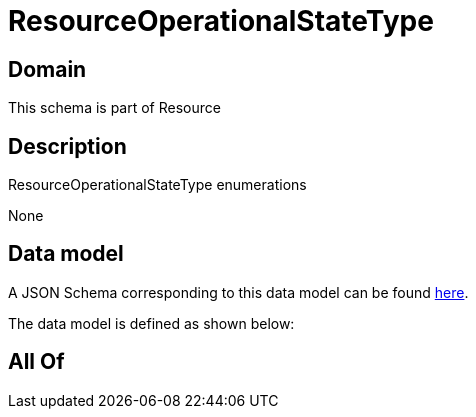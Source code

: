 = ResourceOperationalStateType

[#domain]
== Domain

This schema is part of Resource

[#description]
== Description

ResourceOperationalStateType enumerations

None

[#data_model]
== Data model

A JSON Schema corresponding to this data model can be found https://tmforum.org[here].

The data model is defined as shown below:


[#all_of]
== All Of


